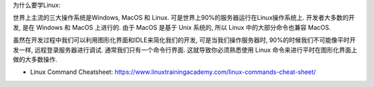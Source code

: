 为什么要学Linux:

世界上主流的三大操作系统是Windows, MacOS 和 Linux. 可是世界上90%的服务器运行在Linux操作系统上. 开发者大多数的开发, 是在 Windows 和 MacOS 上进行的. 由于 MacOS 是基于 Unix 系统的, 所以 Linux 中的大部分命令也兼容 MacOS.

虽然在开发过程中我们可以利用图形化界面和IDLE来简化我们的开发, 可是当我们操作服务器时, 90%的时候我们不可能像平时开发一样, 远程登录服务器进行调试. 通常我们只有一个命令行界面. 这就导致你必须熟悉使用 Linux 命令来进行平时在图形化界面上做的大多数操作.

- Linux Command Cheatsheet: https://www.linuxtrainingacademy.com/linux-commands-cheat-sheet/